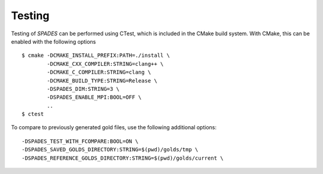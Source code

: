 .. _Testing: 

Testing
-------

Testing of `SPADES` can be performed using CTest, which is included in the CMake build system. With CMake, this can be enabled with the following options ::

  $ cmake -DCMAKE_INSTALL_PREFIX:PATH=./install \
          -DCMAKE_CXX_COMPILER:STRING=clang++ \
          -DCMAKE_C_COMPILER:STRING=clang \
          -DCMAKE_BUILD_TYPE:STRING=Release \
          -DSPADES_DIM:STRING=3 \
          -DSPADES_ENABLE_MPI:BOOL=OFF \
          ..
  $ ctest 

To compare to previously generated gold files, use the following additional options::

  -DSPADES_TEST_WITH_FCOMPARE:BOOL=ON \
  -DSPADES_SAVED_GOLDS_DIRECTORY:STRING=$(pwd)/golds/tmp \
  -DSPADES_REFERENCE_GOLDS_DIRECTORY:STRING=$(pwd)/golds/current \
